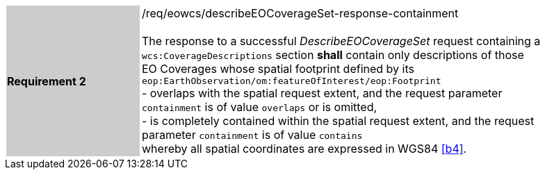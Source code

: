 [#/req/eowcs/describeEOCoverageSet-response-containment,reftext='Requirement {counter:requirement_id} /req/eowcs/describeEOCoverageSet-response-containment']
[width="90%",cols="2,6"]
|===
|*Requirement {counter:requirement_id}* {set:cellbgcolor:#CACCCE}|/req/eowcs/describeEOCoverageSet-response-containment +
 +
The response to a successful _DescribeEOCoverageSet_ request containing a
`wcs:CoverageDescriptions` section *shall* contain only descriptions of those EO
Coverages whose spatial footprint defined by its
`eop:EarthObservation/om:featureOfInterest/eop:Footprint` +
- overlaps with the spatial request extent, and the request parameter
  `containment` is of value `overlaps` or is omitted, +
- is completely contained within the spatial request extent, and the request
  parameter `containment` is of value `contains` +
whereby all spatial coordinates are expressed in WGS84 <<b4>>.
{set:cellbgcolor:#FFFFFF}
|===
